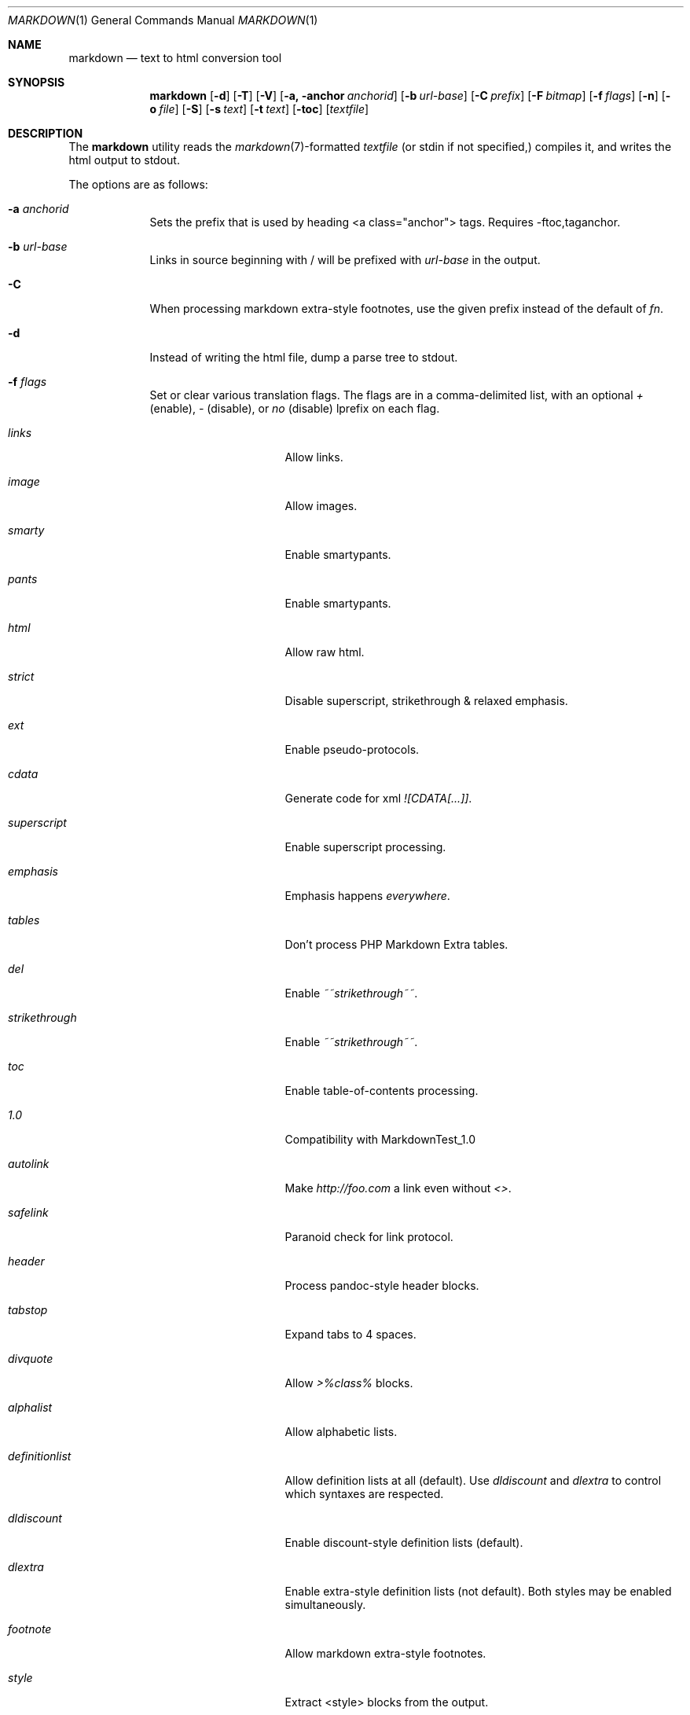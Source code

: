 .\"     %A%
.\"
.Dd January 7, 2008
.Dt MARKDOWN 1
.Os MASTODON
.Sh NAME
.Nm markdown
.Nd text to html conversion tool
.Sh SYNOPSIS
.Nm
.Op Fl d
.Op Fl T
.Op Fl V
.Op Fl a, Fl anchor Ar anchorid
.Op Fl b Ar url-base
.Op Fl C Ar prefix
.Op Fl F Pa bitmap
.Op Fl f Ar flags
.Op Fl n
.Op Fl o Pa file
.Op Fl S
.Op Fl s Pa text
.Op Fl t Pa text
.Op Fl toc
.Op Pa textfile
.Sh DESCRIPTION
The
.Nm
utility reads the
.Xr markdown 7 Ns -formatted
.Pa textfile
.Pq or stdin if not specified,
compiles it, and writes the html output
to stdout.
.Pp
The options are as follows:
.Bl -tag -width "-o file"
.It Fl a Ar anchorid
Sets the prefix that is used by heading <a class="anchor"> tags.
Requires -ftoc,taganchor.
.It Fl b Ar url-base
Links in source beginning with / will be prefixed with
.Ar url-base
in the output.
.It Fl C
When processing markdown extra-style footnotes, use the
given prefix instead of the default of
.Ar fn .
.It Fl d
Instead of writing the html file, dump a parse
tree to stdout.
.It Fl f Ar flags
Set or clear various translation flags.   The flags
are in a comma-delimited list, with an optional
.Ar +
(enable),
.Ar -
(disable), or
.Ar no
(disable) lprefix on each flag.
.Bl -tag -width "definitionlist"
.It Ar links
Allow links.
.It Ar image
Allow images.
.It Ar smarty
Enable smartypants.
.It Ar pants
Enable smartypants.
.It Ar html
Allow raw html.
.It Ar strict
Disable superscript, strikethrough & relaxed emphasis.
.It Ar ext
Enable pseudo-protocols.
.It Ar cdata
Generate code for xml 
.Em ![CDATA[...]] .
.It Ar superscript
Enable superscript processing.
.It Ar emphasis
Emphasis happens 
.Em everywhere .
.It Ar tables
Don't process PHP Markdown Extra tables.
.It Ar del
Enable
.Em ~~strikethrough~~ .
.It Ar strikethrough
Enable 
.Em ~~strikethrough~~ .
.It Ar toc
Enable table-of-contents processing.
.It Ar 1.0
Compatibility with MarkdownTest_1.0
.It Ar autolink
Make
.Pa http://foo.com
a link even without
.Em <> .
.It Ar safelink
Paranoid check for link protocol.
.It Ar header
Process pandoc-style header blocks.
.It Ar tabstop
Expand tabs to 4 spaces.
.It Ar divquote
Allow
.Pa >%class%
blocks.
.It Ar alphalist
Allow alphabetic lists.
.It Ar definitionlist
Allow definition lists at all (default). Use
.Em dldiscount
and
.Em dlextra
to control which syntaxes are respected.
.It Ar dldiscount
Enable discount-style definition lists (default).
.It Ar dlextra
Enable extra-style definition lists (not default). Both styles may be enabled simultaneously.
.It Ar footnote
Allow markdown extra-style footnotes.
.It Ar style
Extract <style> blocks from the output.
.It Ar fencedcode
Allow fenced code blocks (not default).
.It Ar idanchor
Use id= anchors for table-of-contents links instead of <a name=/> (not default).
.It Ar taganchor
Use <a class="anchor" href="..."> anchors for table-of-contents links (not default).
.It Ar githubtags
Allow underscore and dash in passed through element names (not default).
.It Ar urlencodedanchor
Use url-encoded chars for multibyte and nonalphanumeric chars rather than dots in toc links.
.El
.Pp
As an example, the option
.Fl f Ar nolinks,smarty
tells
.Nm
to not allow \<a tags, and to do smarty
pants processing.
.It Fl F Ar bitmap
Set translation flags.
.Ar Bitmap
is a bit map of the various configuration options
described in
.Xr markdown 3 
(the flag values are defined in
.Pa mkdio.h )
.It Fl n
Don't write generated html.
.It Fl o Pa file
Write the generated html to 
.Pa file .
.It Fl S
output <style> blocks.
.It Fl V
Show the version# and compile-time configuration data.
.Pp
If the version includes the string
.Em DEBUG ,
.Nm
was configured with memory allocation debugging.
.Pp
If the version includes the string
.Em TAB ,
.Nm
was configured to use the specified tabstop.
.It Fl VV
Show the version#, the compile-time configuration, and the
run-time configuration.
.It Fl t Ar text
Use
.Xr mkd_text 3
to format 
.Ar text
instead of processing stdin with the
.Xr markdown 3
function.
.It Fl T
If run with the table-of-content flag on, dump the
table of contents before the formatted text.
.It Fl s Ar text
Use the
.Xr markdown 3
function to format
.Ar text .
.It Fl toc
Set the table-of-content flag, then dump the table of contents
before the formatted text (a shorthand for 
.Fl -T -toc
)
.El
.Sh RETURN VALUES
The
.Nm
utility exits 0 on success, and >0 if an error occurs.
.Sh SEE ALSO
.Xr markdown 3 ,
.Xr markdown 7 ,
.Xr mkd-extensions 7 .
.Sh AUTHOR
.An David Parsons
.Pq Li orc@pell.portland.or.us
